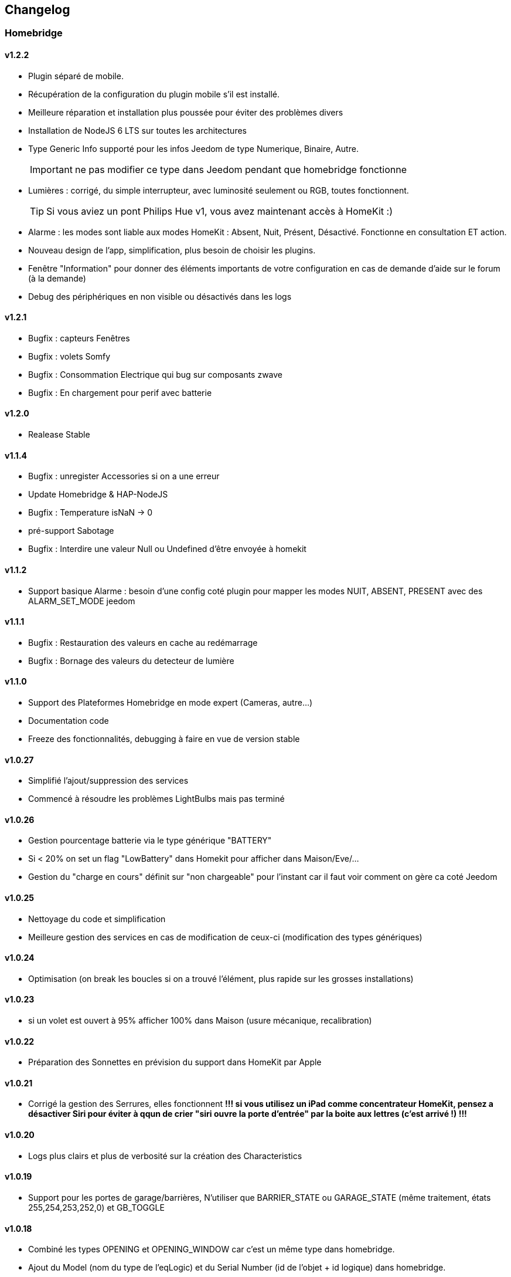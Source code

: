 == Changelog

=== Homebridge

==== v1.2.2
    * Plugin séparé de mobile.
    * Récupération de la configuration du plugin mobile s'il est installé.
    * Meilleure réparation et installation plus poussée pour éviter des problèmes divers
    * Installation de NodeJS 6 LTS sur toutes les architectures
    * Type Generic Info supporté pour les infos Jeedom de type Numerique, Binaire, Autre.
[IMPORTANT]
ne pas modifier ce type dans Jeedom pendant que homebridge fonctionne
    * Lumières : corrigé, du simple interrupteur, avec luminosité seulement ou RGB, toutes fonctionnent.
[TIP]
Si vous aviez un pont Philips Hue v1, vous avez maintenant accès à HomeKit :)
    * Alarme : les modes sont liable aux modes HomeKit : Absent, Nuit, Présent, Désactivé. Fonctionne en consultation ET action.
    * Nouveau design de l'app, simplification, plus besoin de choisir les plugins.
    * Fenêtre "Information" pour donner des éléments importants de votre configuration en cas de demande d'aide sur le forum (à la demande)
    * Debug des périphériques en non visible ou désactivés dans les logs

==== v1.2.1
    * Bugfix : capteurs Fenêtres
    * Bugfix : volets Somfy
    * Bugfix : Consommation Electrique qui bug sur composants zwave
    * Bugfix : En chargement pour perif avec batterie

==== v1.2.0
    * Realease Stable

==== v1.1.4

    * Bugfix : unregister Accessories si on a une erreur
    * Update Homebridge & HAP-NodeJS
    * Bugfix : Temperature isNaN -> 0
    * pré-support Sabotage
    * Bugfix : Interdire une valeur Null ou Undefined d'être envoyée à homekit
    
==== v1.1.2

    * Support basique Alarme : besoin d'une config coté plugin pour mapper les modes NUIT, ABSENT, PRESENT avec des ALARM_SET_MODE jeedom
    
==== v1.1.1 
    * Bugfix : Restauration des valeurs en cache au redémarrage
    * Bugfix : Bornage des valeurs du detecteur de lumière
    
==== v1.1.0 

    * Support des Plateformes Homebridge en mode expert (Cameras, autre...)
    * Documentation code
    * Freeze des fonctionnalités, debugging à faire en vue de version stable
    
==== v1.0.27

    * Simplifié l'ajout/suppression des services
    * Commencé à résoudre les problèmes LightBulbs mais pas terminé
    
==== v1.0.26

    * Gestion pourcentage batterie via le type générique "BATTERY"
    * Si < 20% on set un flag "LowBattery" dans Homekit pour afficher dans Maison/Eve/...
    * Gestion du "charge en cours" définit sur "non chargeable" pour l'instant car il faut voir comment on gère ca coté Jeedom

==== v1.0.25 

    * Nettoyage du code et simplification
    * Meilleure gestion des services en cas de modification de ceux-ci (modification des types génériques)

==== v1.0.24

    * Optimisation (on break les boucles si on a trouvé l'élément, plus rapide sur les grosses installations)

==== v1.0.23

    * si un volet est ouvert à 95% afficher 100% dans Maison (usure mécanique, recalibration)

==== v1.0.22

    * Préparation des Sonnettes en prévision du support dans HomeKit par Apple

==== v1.0.21

    * Corrigé la gestion des Serrures, elles fonctionnent
        *!!! si vous utilisez un iPad comme concentrateur HomeKit, pensez a désactiver Siri pour éviter à qqun de crier "siri ouvre la porte d'entrée" par la boite aux lettres (c'est arrivé !) !!!*

==== v1.0.20

    * Logs plus clairs et plus de verbosité sur la création des Characteristics

==== v1.0.19

    * Support pour les portes de garage/barrières, N'utiliser que BARRIER_STATE ou GARAGE_STATE (même traitement, états 255,254,253,252,0) et GB_TOGGLE

==== v1.0.18

    * Combiné les types OPENING et OPENING_WINDOW car c'est un même type dans homebridge.
    * Ajout du Model (nom du type de l'eqLogic) et du Serial Number (id de l'objet + id logique) dans homebridge.

==== v1.0.17

    * Prise en charge du niveau de debug du plugin mobile (il faut sauver le niveau et relancer le demon pour prise en charge)
    * Simplification du code (retiré des choses inutiles comme la création d'un serveur http)

==== v1.0.16

    * activation d'un mode debug dans la plateforme, il sera lié au status du plugin.
    * Françisation des messages du log, plus de verbosité, plus de clareté et de détails pour encore mieux vous aider en cas de problème.
    * Modification des paramètres de composition des UUID, uniquement l'id jeedom et le nom du périphérique (la pièce jeedom entrait en considération).
[IMPORTANT]
Cela signifie que à l'installation de cette version, vos périphériques dans Maison vont disparaitre pour réapparaitre dans la pièce par défaut (et casser vos scènes et automations).

        ** Point positif : vous pouvez maintenant changer de pièce dans jeedom les périphériques sans les perdre dans Maison. Malheureusement, ils ne changeront pas dans Maison (non-implémenté dans homebridge).
        ** j'ai gardé le nom du périphérique pour l'instant dans l'identifiant car le renommage d'un périphérique dans jeedom casserait tout dans Maison (pour l'instant) de toute façon.
    * Modification du délais d'interrogation-longue pour optimiser les systèmes avec moins de changements d'états.
    * Modification du modèle de fonctionnement. Maintenant on prend un état des périphérique au démarrage du plugin et on le met à jour en temps réèl à chaque changement dans jeedom ou Maison. Moins de requêtes sur l'API jeedom, plus petits temps de réponse dans Maison.
    * Ajout d'un ramasse miettes à la fin de l'ajout des périphériques présent dans jeedom à homebridge, tout ce qui n'a pas été ajouté/modifié est supprimé d'homebridge (si vous avez rendu invisible un périf ou supprimé dans jeedom par exemple).
    * Suppression du bouton Regénérer le fichier de configuration : plus besoin, lorsqu'on sauvegarde la configuration, on regénère le fichier automatiquement et on relance le Daemon.
    * Suppression du bouton Effacer le cache : plus besoin, on gère la suppression individuelle des périphériques. 
[TIP]
Si vous avez un problème avec un périphérique malgré tout : décochez "Envoyer à HomeBridge" | relancez le daemon | décochez "Envoyer à HomeBridge" | relancez le daemon : il sera recréé tout proprement (et dans la pièce par défaut de Maison).

    * Ajout d'avertissements et de messages d'attention si on s'approche du nombre fatidique de 100 accessoires envoyés dans homebridge (HomeKit ne supporte pas plus de 100 accessoires).
    * Au démarrage du daemon, vérification si avahi-daemon et dbus sont bien lancés, sinon, les démarrer.
    * A l'install des dépendances, passer avahi-daemon et dbus à enabled si pas le cas.
    * Corrections diverses, simplifications et optimisations.


== Bugs Connus
  * Le plugin Alarme n'est pas encore complêtement supporté car vous pouvez créer des "modes" dynamiquement et les modes de HomeKit sont statique, je dois trouver un moyen sympa de les "mapper" entre eux.
  * Le plugin Thermostat est resté au même point aussi.
  * Redémarrage à la sauvage pendant le démarrage du plugin (du daemon) : vous crachez tout votre homebridge -> Réparation.
  * Les ampoules couleur... elle ne fonctionnaient pas bien, ce n'est toujours pas réglé (je dois réécrire cette partie) (toute ampoules en fait)
  * Possibles problèmes sur certains types génériques plus rares.
  
== TODO | ROADMAP
  * Corriger un bug dans les lightbulbs, set à false la color (pré-existant).
  * Ajouter des accessoires supportés (Qualité d'air, double relay, etc)
  * Comme les pièces ne sont pas portée dans Maison, donner l'option d'un préfix ou sufix nom de la pièce pour avoir facile à les ranger dans Maison (mais il faut renommer pour siri... donc on laisse le choix)
  * Investiguer pour recharger les accessoires sans relancer le daemon.
  * la vérification du status de dépendances homebridge doit inclure la version homebridge required et HAP-NodeJS etc
  * ...
